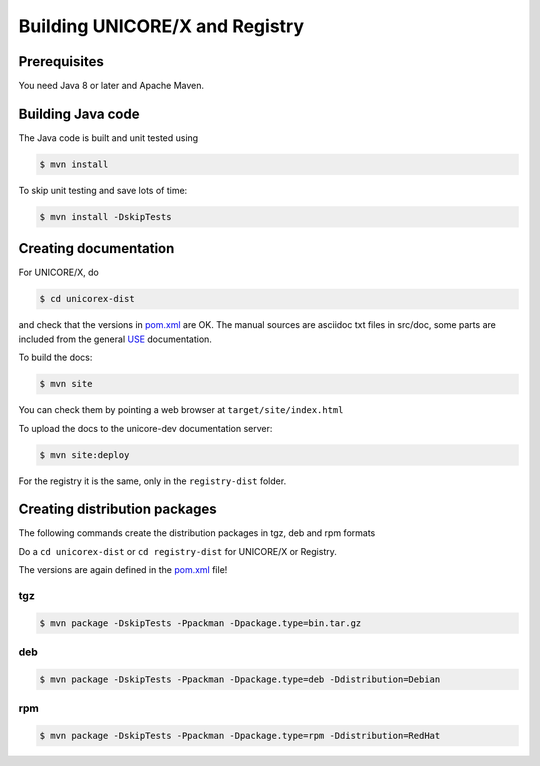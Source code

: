 .. _unicorex-building:

Building UNICORE/X and Registry
===============================

Prerequisites
-------------

You need Java 8 or later and Apache Maven.


Building Java code 
------------------

The Java code is built and unit tested using

.. code:: console

  $ mvn install

To skip unit testing and save lots of time:

.. code:: console

  $ mvn install -DskipTests


Creating documentation
----------------------

For UNICORE/X, do

.. code:: console

  $ cd unicorex-dist

and check that the versions in `pom.xml 
<https://github.com/UNICORE-EU/unicorex/blob/master/pom.xml>`_ are OK. The manual sources
are asciidoc txt files in src/doc, some parts are included from
the general `USE <https://github.com/UNICORE-EU/use>`__ documentation.

To build the docs:

.. code:: console

  $ mvn site

You can check them by pointing a web browser at 
``target/site/index.html``

To upload the docs to the unicore-dev documentation server:

.. code:: console

  $ mvn site:deploy

For the registry it is the same, only in the ``registry-dist`` folder.


Creating distribution packages
------------------------------

The following commands create the distribution packages
in tgz, deb and rpm formats

Do a ``cd unicorex-dist`` or ``cd registry-dist`` for UNICORE/X or
Registry.

The versions are again defined in the `pom.xml 
<https://github.com/UNICORE-EU/unicorex/blob/master/unicorex-dist/pom.xml>`__ file!

tgz
~~~

.. code:: console

  $ mvn package -DskipTests -Ppackman -Dpackage.type=bin.tar.gz

deb
~~~

.. code:: console

  $ mvn package -DskipTests -Ppackman -Dpackage.type=deb -Ddistribution=Debian

rpm
~~~

.. code:: console

  $ mvn package -DskipTests -Ppackman -Dpackage.type=rpm -Ddistribution=RedHat



